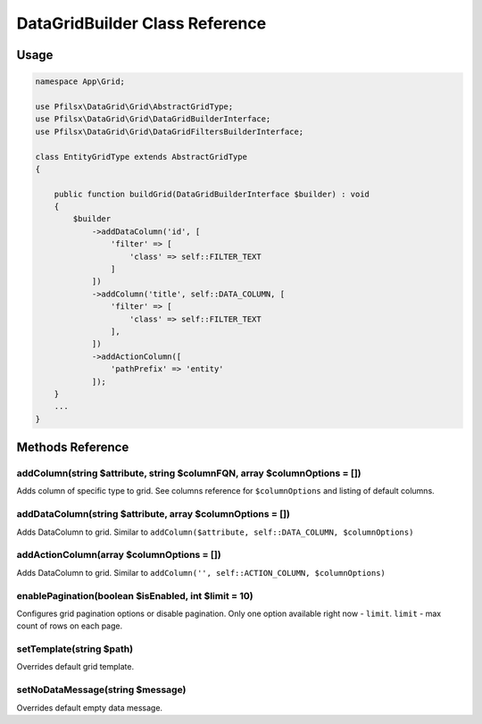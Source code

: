 DataGridBuilder Class Reference
===============================

Usage
-----

.. code-block:: php

    namespace App\Grid;

    use Pfilsx\DataGrid\Grid\AbstractGridType;
    use Pfilsx\DataGrid\Grid\DataGridBuilderInterface;
    use Pfilsx\DataGrid\Grid\DataGridFiltersBuilderInterface;

    class EntityGridType extends AbstractGridType
    {

        public function buildGrid(DataGridBuilderInterface $builder) : void
        {
            $builder
                ->addDataColumn('id', [
                    'filter' => [
                        'class' => self::FILTER_TEXT
                    ]
                ])
                ->addColumn('title', self::DATA_COLUMN, [
                    'filter' => [
                        'class' => self::FILTER_TEXT
                    ],
                ])
                ->addActionColumn([
                    'pathPrefix' => 'entity'
                ]);
        }
        ...
    }

Methods Reference
-----------------

addColumn(string $attribute, string $columnFQN, array $columnOptions = [])
~~~~~~~~~~~~~~~~~~~~~~~~~~~~~~~~~~~~~~~~~~~~~~~~~~
Adds column of specific type to grid. See columns reference for ``$columnOptions`` and listing of default columns.

addDataColumn(string $attribute, array $columnOptions = [])
~~~~~~~~~~~~~~~~~~~~~~~~~~~~~~~~~~~~~~~~~~~~~~~~~~~~~~
Adds DataColumn to grid. Similar to ``addColumn($attribute, self::DATA_COLUMN, $columnOptions)``

addActionColumn(array $columnOptions = [])
~~~~~~~~~~~~~~~~~~~~~~~~~~~~~~~~~~~~~~~~~~~~~~~~~~~~~~
Adds DataColumn to grid. Similar to ``addColumn('', self::ACTION_COLUMN, $columnOptions)``

enablePagination(boolean $isEnabled, int $limit = 10)
~~~~~~~~~~~~~~~~~~~~~~~~~~~~~~~~~~~~~
Configures grid pagination options or disable pagination. Only one option available right now - ``limit``.
``limit`` - max count of rows on each page.

setTemplate(string $path)
~~~~~~~~~~~~~~~~~~~~~~~~~
Overrides default grid template.

setNoDataMessage(string $message)
~~~~~~~~~~~~~~~~~~~~~~~~~~~~~~~~~
Overrides default empty data message.
